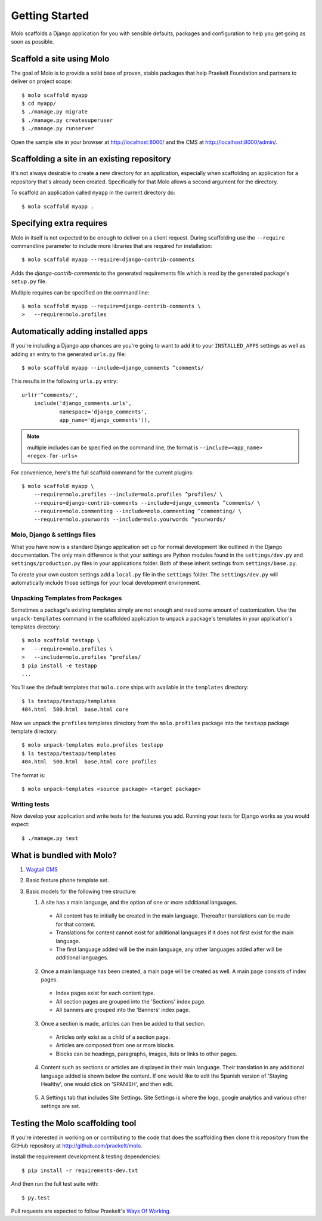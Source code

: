 .. _getting-started:

Getting Started
===============

Molo scaffolds a Django application for you with sensible defaults, packages
and configuration to help you get going as soon as possible.

Scaffold a site using Molo
--------------------------

The goal of Molo is to provide a solid base of proven, stable packages that
help Praekelt Foundation and partners to deliver on project scope::

   $ molo scaffold myapp
   $ cd myapp/
   $ ./manage.py migrate
   $ ./manage.py createsuperuser
   $ ./manage.py runserver

Open the sample site in your browser at http://localhost:8000/ and the CMS
at http://localhost:8000/admin/.

Scaffolding a site in an existing repository
--------------------------------------------

It's not always desirable to create a new directory for an application,
especially when scaffolding an application for a repository that's already
been created. Specifically for that Molo allows a second argument for the
directory.

To scaffold an application called ``myapp`` in the current directory do::

   $ molo scaffold myapp .

Specifying extra requires
-------------------------

Molo in itself is not expected to be enough to deliver on a client request.
During scaffolding use the ``--require`` commandline parameter to include
more libraries that are required for installation::

   $ molo scaffold myapp --require=django-contrib-comments

Adds the `django-contrib-comments` to the generated requirements file which
is read by the generated package's ``setup.py`` file.

Multiple requires can be specified on the command line::

   $ molo scaffold myapp --require=django-contrib-comments \
   >   --require=molo.profiles

Automatically adding installed apps
-----------------------------------

If you're including a Django app chances are you're going to want to
add it to your ``INSTALLED_APPS`` settings as well as adding an entry
to the generated ``urls.py`` file::

   $ molo scaffold myapp --include=django_comments ^comments/

This results in the following ``urls.py`` entry::

   url(r'^comments/',
       include('django_comments.urls',
               namespace='django_comments',
               app_name='django_comments')),

.. note:: multiple includes can be specified on the command line, the format
          is ``--include=<app_name> <regex-for-urls>``

For convenience, here's the full scaffold command for the current plugins::

    $ molo scaffold myapp \
        --require=molo.profiles --include=molo.profiles ^profiles/ \
        --require=django-contrib-comments --include=django_comments ^comments/ \
        --require=molo.commenting --include=molo.commenting ^commenting/ \
        --require=molo.yourwords --include=molo.yourwords ^yourwords/

Molo, Django & settings files
~~~~~~~~~~~~~~~~~~~~~~~~~~~~~

What you have now is a standard Django application set up for normal
development like outlined in the Django documentation. The only main difference
is that your settings are Python modules found in the
``settings/dev.py`` and ``settings/production.py`` files in your applications
folder. Both of these inherit settings from ``settings/base.py``.

To create your own custom settings add a ``local.py`` file in the ``settings``
folder. The ``settings/dev.py`` will automatically include those settings
for your local development environment.

Unpacking Templates from Packages
~~~~~~~~~~~~~~~~~~~~~~~~~~~~~~~~~

Sometimes a package's existing templates simply are not enough and need
some amount of customization. Use the ``unpack-templates`` command in the
scaffolded application to unpack a package's templates in your application's
templates directory::

   $ molo scaffold testapp \
   >   --require=molo.profiles \
   >   --include=molo.profiles ^profiles/
   $ pip install -e testapp
   ...

You'll see the default templates that ``molo.core`` ships with available in
the ``templates`` directory::

   $ ls testapp/testapp/templates
   404.html  500.html  base.html core

Now we unpack the ``profiles`` templates directory from the ``molo.profiles``
package into the ``testapp`` package template directory::

   $ molo unpack-templates molo.profiles testapp
   $ ls testapp/testapp/templates
   404.html  500.html  base.html core profiles

The format is::

   $ molo unpack-templates <source package> <target package>

Writing tests
~~~~~~~~~~~~~

Now develop your application and write tests for the features you add.
Running your tests for Django works as you would expect::

   $ ./manage.py test

What is bundled with Molo?
--------------------------

1. `Wagtail CMS`_
2. Basic feature phone template set.
3. Basic models for the following tree structure:

   1. A site has a main language, and the option of one or more additional languages.
    - All content has to initially be created in the main language. Thereafter translations can be made for that content.
    - Translations for content cannot exist for additional languages if it does not first exist for the main language.
    - The first language added will be the main language, any other languages added after will be additional languages.
    .. image:: view_languages.png
   2. Once a main language has been created, a main page will be created as well. A main page consists of index pages.
    - Index pages exist for each content type.
    - All section pages are grouped into the 'Sections' index page.
    - All banners are grouped into the 'Banners' index page.
    .. image:: indexes.png
   3. Once a section is made, articles can then be added to that section.
    - Articles only exist as a child of a section page.
    - Articles are composed from one or more blocks.
    - Blocks can be headings, paragraphs, images, lists or links to other pages.
    .. image:: article_blocks.png
   4. Content such as sections or articles are displayed in their main language. Their translation in any additional language added is shown below the content. If one would like to edit the Spanish version of 'Staying Healthy', one would click on 'SPANISH', and then edit.
    .. image:: translation.png
   5. A Settings tab that includes Site Settings. Site Settings is where the logo, google analytics and various other settings are set.
    .. image:: site_settings.png


Testing the Molo scaffolding tool
---------------------------------

If you're interested in working on or contributing to the code that
does the scaffolding then clone this repository from the GitHub repository at
http://github.com/praekelt/molo.

Install the requirement development & testing dependencies::

   $ pip install -r requirements-dev.txt

And then run the full test suite with::

   $ py.test

Pull requests are expected to follow Praekelt's `Ways Of Working`_.

.. _`Ways of Working`: http://ways-of-working.rtfd.org
.. _`Wagtail CMS`: http://wagtail.io
